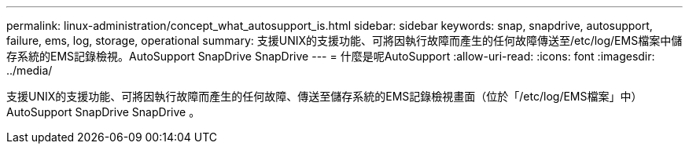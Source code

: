 ---
permalink: linux-administration/concept_what_autosupport_is.html 
sidebar: sidebar 
keywords: snap, snapdrive, autosupport, failure, ems, log, storage, operational 
summary: 支援UNIX的支援功能、可將因執行故障而產生的任何故障傳送至/etc/log/EMS檔案中儲存系統的EMS記錄檢視。AutoSupport SnapDrive SnapDrive 
---
= 什麼是呢AutoSupport
:allow-uri-read: 
:icons: font
:imagesdir: ../media/


[role="lead"]
支援UNIX的支援功能、可將因執行故障而產生的任何故障、傳送至儲存系統的EMS記錄檢視畫面（位於「/etc/log/EMS檔案」中）AutoSupport SnapDrive SnapDrive 。
